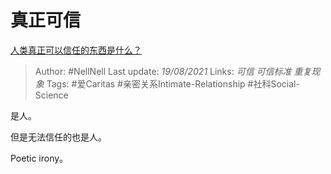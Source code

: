 * 真正可信
  :PROPERTIES:
  :CUSTOM_ID: 真正可信
  :END:

[[https://www.zhihu.com/question/429528670/answer/1628849884][人类真正可以信任的东西是什么？]]

#+BEGIN_QUOTE
  Author: #NellNell Last update: /19/08/2021/ Links: [[可信]]
  [[可信标准]] [[重复现象]] Tags: #爱Caritas
  #亲密关系Intimate-Relationship #社科Social-Science
#+END_QUOTE

是人。

但是无法信任的也是人。

Poetic irony。
